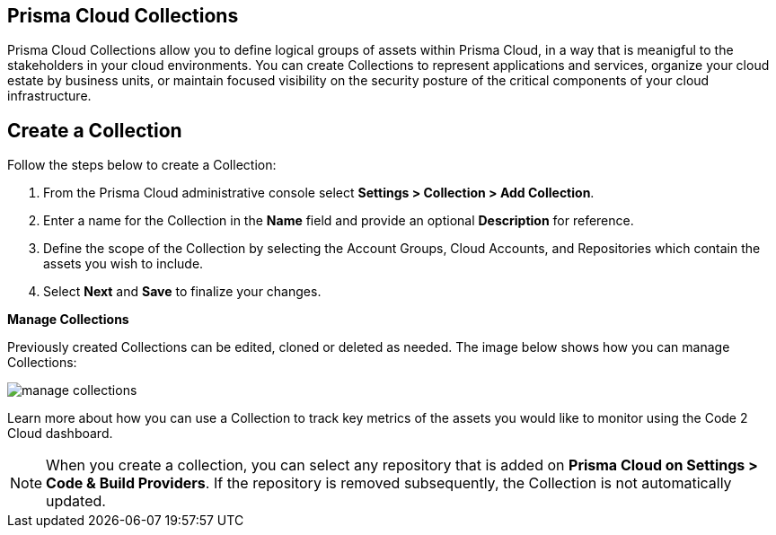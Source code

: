 :topic_type: task
[task]
==  Prisma Cloud Collections

Prisma Cloud Collections allow you to define logical groups of assets within Prisma Cloud, in a way that is meanigful to the stakeholders in your cloud environments. You can create Collections to represent applications and services, organize your cloud estate by business units, or maintain focused visibility on the security posture of the critical components of your cloud infrastructure. 

== Create a Collection

Follow the steps below to create a Collection:

[procedure]
. From the Prisma Cloud administrative console select *Settings > Collection > Add Collection*. 
. Enter a name for the Collection in the *Name* field and provide an optional *Description* for reference.
. Define the scope of the Collection by selecting the Account Groups, Cloud Accounts, and Repositories which contain the assets you wish to include.
. Select *Next* and *Save* to finalize your changes.


*Manage Collections*

Previously created Collections can be edited, cloned or deleted as needed. The image below shows how you can manage Collections:

image::administration/manage-collections.gif[]

Learn more about how you can use a Collection to track key metrics of the assets you would like to monitor using the Code 2 Cloud dashboard.

[NOTE]
====
When you create a collection, you can select any repository that is added on *Prisma Cloud on Settings > Code & Build Providers*. If the repository is removed subsequently, the Collection is not automatically updated.
====
